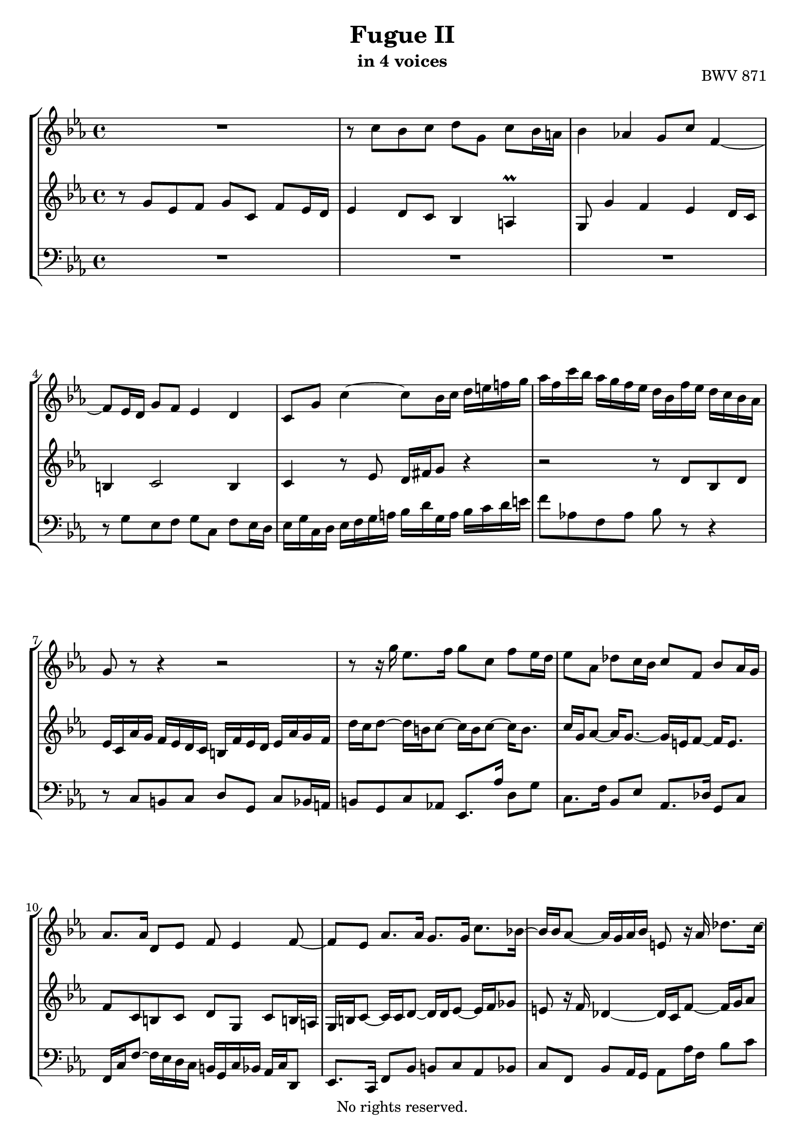 \version "2.18.2"

\header {
  title = "Fugue II"
  subtitle = "in 4 voices"
  opus = "BWV 871"
  copyright = "No rights reserved."
  tagline = ""
}

global = {
  \key c \minor
  \time 4/4
}

soprano = \relative c'' {
  \global
  
  R1 | % m. 1
  r8 c bes c d g, c bes16 a! | % m. 2
  bes4 as! g8 c f,4~ | % m. 3
  f8 es16 d g8 f es4 d | % m. 4
  c8 g' c4~ c8 bes16 c d e! f! g | % m. 5
  as16 f c' bes as g f es d bes f' es d c bes as | % m. 6
  g8 r r4 r2 | % m. 7
  r8 r16 g' es8. f16 g8 c, f es16 d | % m. 8
  es8 as, des c16 bes c8 f, bes as16 g | % m. 9
  as8. as16 d,8 es f es4 f8~ | % m. 10
  f8 es as8. as16 g8. g16 c8. bes!16~ | % m. 11
  bes16 bes as8~ as16 g as bes e,!8 r16 as des8. c16~ | % m. 12
  c16 c bes8~ bes16 a! bes c fis,!8 g~ g16 g8 fis16 | % m. 13
  g8 g' es f g c, f es16 d | % m. 14
  es16 d c b! c es f g as c, b a! bes g' f g | % m. 15
  es8 r r4 r8 g e! fis | % m. 16
  g8 c, f es16 d es8. es16 d8 e! | % m. 17
  f8 bes, es d16 c d8 g, es'4~ | % m. 18
  es16 es d8~ d16 c8 b!16 c8 g' d es16 f | % m. 19
  es8 d r16 c8 bes!16 as8. as16 g4~ | % m. 20
  g4 c2~ c16 b! c d | % m. 21
  g,8 as g8. a!16 bes8 b! r16 g c fis, | % m. 22
  g8 es d4 c8 r r c' | % m. 23
  b!8 c d g, c bes16 as bes8 c | % m. 24
  as8 bes c f, bes as16 g as8 g~ | % m. 25
  g8 a!16 bes32 c f,8 c' d! c16 b! c4 | % m. 26
  r16 d es b! c4~ c r8 b | % m. 27
  c1 \bar "|." | % m. 28
    
}

alto = \relative c'' {
  \global
  \mergeDifferentlyDottedOn
  
  r8 g es f g c, f es16 d | % m. 1
  es4 d8 c bes4 a! \prall | % m. 2
  g8 g'4 f es d16 c | % m. 3
  b!4 c2 b4 | % m. 4
  c4 r8 es d16 fis g8 r4 | % m. 5
  r2 r8 d bes d | % m. 6
  es16 c as' g f es d c b! f' es d es as g f | % m. 7
  d'16 c d8~ d16 b! c8~ c16 b c8~ c16 b8. | % m. 8
  c16 g as8~ as16 g8.~ g16 e! f8~ f16 e8. | % m. 9
  f8 c b! c d g, c b!16 a! | % m. 10
  g16 b! c8~ c16 c d8~ d16 d es8~ es16 f ges8 | % m. 11
  e!8 r16 f des4~ des16 c f8~ f16 g as8 | % m. 12
  fis8 r16 g es4~ es16 d8 c16 bes8 a! | % m. 13
  g8 r g'4 es f | % m. 14
  g4 c, f es8 d | % m. 15
  es8 c' bes! c d g, c bes16 a! | % m. 16
  bes8 as!16 g c c, g'8~ g16 g a!8 bes16 c des8 | % m. 17
  r16 c bes as g8 a! bes es, as g16 f | % m. 18
  g8. f16 es8 d c es' as,4 | % m. 19
  r16 g8 f16 es8 e! r16 f d8 r16 es f8~ | % m. 20
  f8 es~ es16 e! f g as4 g8 f~ | % m. 21
  f16 es8 f16~ f f es8 r16 f es d es4 | % m. 22
  r16 d8 c16~ c a! b!8 c g' es f | % m. 23
  g8 c, f es16 d e!8 f g f16 e | % m. 24
  f8 g e! f g c, f e16 d! | % m. 25
  e!8 es des es f es16 d! es8 g | % m. 26
  <<
    { s4 s16 a! fis8~ fis4 s8 }
    \\
    { \tieUp b4\rest b16\rest a!8.~ \stemUp a4 b8\rest }
  >>  <fis g>8 | % m. 27
  <e! g>1 \bar "|." | % m. 28
    
}

tenor = \relative c' {
  \global
  
  R1 | % m. 1
  R1 | % m. 2
  R1 | % m. 3
  r8 g es f g c, f es16 d | % m. 4
  es16 g c, d es f g a! bes d g, a bes c d e! | % m. 5
  f8 as,! f as bes r r4 | % m. 6
  r8 c, b! c d g, c bes16 a! | % m. 7
  b!8 g c as! es8. as'16 d,8 g | % m. 8
  c,8. f16 bes,8 es as,8. des16 g,8 c | % m. 9
  f,16 c' f8~ f16 es d c b! g c bes as c d,8 | % m. 10
  es8. c16 f8 bes b! c as bes | % m. 11
  c8 f, bes as16 g as8 as'16 f bes8 c | % m. 12
  d,8 g c, bes16 a! bes8 es c d | % m. 13
  g,8 r r4 r2 | % m. 14
  r8 g' as g f d' g, a!16 b! | % m. 15
  c16 d es f g es d c bes a! bes8~ bes16 a d c | % m. 16
  bes16 g c8 a! b! c f, bes as16 g | % m. 17
  a!8 d~ d16 c f es d c des8~ des16 c bes as | % m. 18
  bes8 b! c d g,16 c b c~ c b c8~ | % m. 19
  c8 b! c4~ c8 b! c8. b16~ | % m. 20
  b16 g c8~ c bes as16 g' f es d4~ | % m. 21
  d8 c d c f, g4 a!8 | % m. 22
  g4 r8 r16 f es8 r r4 | % m. 23
  r8 es' b! c g r r4 | % m. 24
  r8 des' g, as e! c' as bes | % m. 25
  c8 f, bes as16 g as8 g g es' | % m. 26
  r4 r8 r16 d es4 r8 d | % m. 27
  c1 \bar "|." | % m. 28
    
}

bass = \relative c' {
  \global
  
  s1 | % m. 1
  s1 | % m. 2
  s1 | % m. 3
  s1 | % m. 4
  s1 | % m. 5
  s1 | % m. 6
  s1 | % m. 7
  s1 | % m. 8
  s1 | % m. 9
  s1 | % m. 10
  s1 | % m. 11
  s1 | % m. 12
  s1 | % m. 13
  s1 | % m. 14
  s1 | % m. 15
  s1 | % m. 16
  s1 | % m. 17
  R1 | % m. 18
  r4 g es f | % m. 19
  g c, f es8 d | % m. 20
  es8. g16 as8 g f d' g, a!16 b | % m. 21
  c8 c, b! c d g, c b!16 a! | % m. 22
  b!8 c f, g c, r r4 | % m. 23
  r2 c'8 r r4 | % m. 24
  r2 c8 r r4 | % m. 25
  r8 c des c b! f' es16 d! c d32 es | % m. 26
  fis,4 r r16 b'! c fis, g8 g, | % m. 27
  <c, c'>1 \bar "|." | % m. 28
    
}

\paper {
  max-systems-per-page = 4
}

\score {
  \new StaffGroup
  <<
    \new Staff = "soprano" 
      \soprano
    
     \new Staff = "alto" 
       \alto
    
     \new Staff = "tenor" \with {
      \override VerticalAxisGroup.remove-first = ##f } 
      { \clef bass \tenor }
    
    \new Staff = "bass" 
      { \clef bass \bass }
      
  >>
  
\layout { 
  \context {
    \Staff \RemoveEmptyStaves
    \override VerticalAxisGroup.remove-first = ##t
  }
  \context {
    \StaffGroup
    \remove "Keep_alive_together_engraver"
  }
  indent = 0.0
  }
  
}
